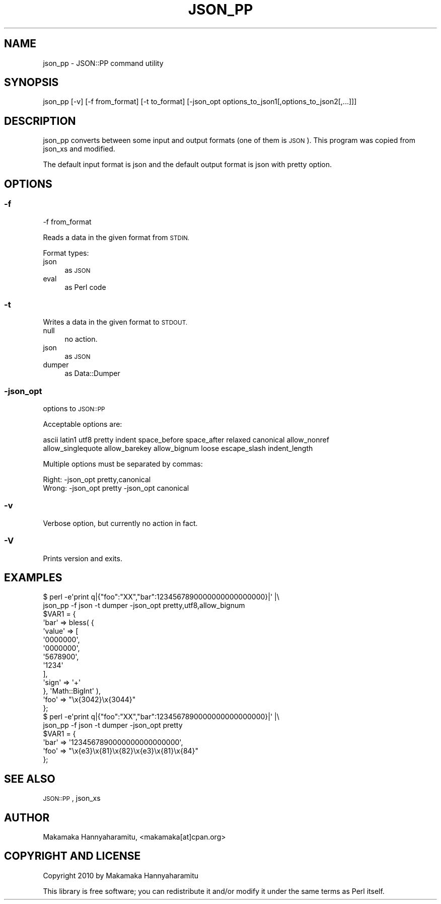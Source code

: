 .\" Automatically generated by Pod::Man 4.14 (Pod::Simple 3.40)
.\"
.\" Standard preamble:
.\" ========================================================================
.de Sp \" Vertical space (when we can't use .PP)
.if t .sp .5v
.if n .sp
..
.de Vb \" Begin verbatim text
.ft CW
.nf
.ne \\$1
..
.de Ve \" End verbatim text
.ft R
.fi
..
.\" Set up some character translations and predefined strings.  \*(-- will
.\" give an unbreakable dash, \*(PI will give pi, \*(L" will give a left
.\" double quote, and \*(R" will give a right double quote.  \*(C+ will
.\" give a nicer C++.  Capital omega is used to do unbreakable dashes and
.\" therefore won't be available.  \*(C` and \*(C' expand to `' in nroff,
.\" nothing in troff, for use with C<>.
.tr \(*W-
.ds C+ C\v'-.1v'\h'-1p'\s-2+\h'-1p'+\s0\v'.1v'\h'-1p'
.ie n \{\
.    ds -- \(*W-
.    ds PI pi
.    if (\n(.H=4u)&(1m=24u) .ds -- \(*W\h'-12u'\(*W\h'-12u'-\" diablo 10 pitch
.    if (\n(.H=4u)&(1m=20u) .ds -- \(*W\h'-12u'\(*W\h'-8u'-\"  diablo 12 pitch
.    ds L" ""
.    ds R" ""
.    ds C` ""
.    ds C' ""
'br\}
.el\{\
.    ds -- \|\(em\|
.    ds PI \(*p
.    ds L" ``
.    ds R" ''
.    ds C`
.    ds C'
'br\}
.\"
.\" Escape single quotes in literal strings from groff's Unicode transform.
.ie \n(.g .ds Aq \(aq
.el       .ds Aq '
.\"
.\" If the F register is >0, we'll generate index entries on stderr for
.\" titles (.TH), headers (.SH), subsections (.SS), items (.Ip), and index
.\" entries marked with X<> in POD.  Of course, you'll have to process the
.\" output yourself in some meaningful fashion.
.\"
.\" Avoid warning from groff about undefined register 'F'.
.de IX
..
.nr rF 0
.if \n(.g .if rF .nr rF 1
.if (\n(rF:(\n(.g==0)) \{\
.    if \nF \{\
.        de IX
.        tm Index:\\$1\t\\n%\t"\\$2"
..
.        if !\nF==2 \{\
.            nr % 0
.            nr F 2
.        \}
.    \}
.\}
.rr rF
.\"
.\" Accent mark definitions (@(#)ms.acc 1.5 88/02/08 SMI; from UCB 4.2).
.\" Fear.  Run.  Save yourself.  No user-serviceable parts.
.    \" fudge factors for nroff and troff
.if n \{\
.    ds #H 0
.    ds #V .8m
.    ds #F .3m
.    ds #[ \f1
.    ds #] \fP
.\}
.if t \{\
.    ds #H ((1u-(\\\\n(.fu%2u))*.13m)
.    ds #V .6m
.    ds #F 0
.    ds #[ \&
.    ds #] \&
.\}
.    \" simple accents for nroff and troff
.if n \{\
.    ds ' \&
.    ds ` \&
.    ds ^ \&
.    ds , \&
.    ds ~ ~
.    ds /
.\}
.if t \{\
.    ds ' \\k:\h'-(\\n(.wu*8/10-\*(#H)'\'\h"|\\n:u"
.    ds ` \\k:\h'-(\\n(.wu*8/10-\*(#H)'\`\h'|\\n:u'
.    ds ^ \\k:\h'-(\\n(.wu*10/11-\*(#H)'^\h'|\\n:u'
.    ds , \\k:\h'-(\\n(.wu*8/10)',\h'|\\n:u'
.    ds ~ \\k:\h'-(\\n(.wu-\*(#H-.1m)'~\h'|\\n:u'
.    ds / \\k:\h'-(\\n(.wu*8/10-\*(#H)'\z\(sl\h'|\\n:u'
.\}
.    \" troff and (daisy-wheel) nroff accents
.ds : \\k:\h'-(\\n(.wu*8/10-\*(#H+.1m+\*(#F)'\v'-\*(#V'\z.\h'.2m+\*(#F'.\h'|\\n:u'\v'\*(#V'
.ds 8 \h'\*(#H'\(*b\h'-\*(#H'
.ds o \\k:\h'-(\\n(.wu+\w'\(de'u-\*(#H)/2u'\v'-.3n'\*(#[\z\(de\v'.3n'\h'|\\n:u'\*(#]
.ds d- \h'\*(#H'\(pd\h'-\w'~'u'\v'-.25m'\f2\(hy\fP\v'.25m'\h'-\*(#H'
.ds D- D\\k:\h'-\w'D'u'\v'-.11m'\z\(hy\v'.11m'\h'|\\n:u'
.ds th \*(#[\v'.3m'\s+1I\s-1\v'-.3m'\h'-(\w'I'u*2/3)'\s-1o\s+1\*(#]
.ds Th \*(#[\s+2I\s-2\h'-\w'I'u*3/5'\v'-.3m'o\v'.3m'\*(#]
.ds ae a\h'-(\w'a'u*4/10)'e
.ds Ae A\h'-(\w'A'u*4/10)'E
.    \" corrections for vroff
.if v .ds ~ \\k:\h'-(\\n(.wu*9/10-\*(#H)'\s-2\u~\d\s+2\h'|\\n:u'
.if v .ds ^ \\k:\h'-(\\n(.wu*10/11-\*(#H)'\v'-.4m'^\v'.4m'\h'|\\n:u'
.    \" for low resolution devices (crt and lpr)
.if \n(.H>23 .if \n(.V>19 \
\{\
.    ds : e
.    ds 8 ss
.    ds o a
.    ds d- d\h'-1'\(ga
.    ds D- D\h'-1'\(hy
.    ds th \o'bp'
.    ds Th \o'LP'
.    ds ae ae
.    ds Ae AE
.\}
.rm #[ #] #H #V #F C
.\" ========================================================================
.\"
.IX Title "JSON_PP 1"
.TH JSON_PP 1 "2020-07-22" "perl v5.32.0" "Perl Programmers Reference Guide"
.\" For nroff, turn off justification.  Always turn off hyphenation; it makes
.\" way too many mistakes in technical documents.
.if n .ad l
.nh
.SH "NAME"
json_pp \- JSON::PP command utility
.SH "SYNOPSIS"
.IX Header "SYNOPSIS"
.Vb 1
\&    json_pp [\-v] [\-f from_format] [\-t to_format] [\-json_opt options_to_json1[,options_to_json2[,...]]]
.Ve
.SH "DESCRIPTION"
.IX Header "DESCRIPTION"
json_pp converts between some input and output formats (one of them is \s-1JSON\s0).
This program was copied from json_xs and modified.
.PP
The default input format is json and the default output format is json with pretty option.
.SH "OPTIONS"
.IX Header "OPTIONS"
.SS "\-f"
.IX Subsection "-f"
.Vb 1
\&    \-f from_format
.Ve
.PP
Reads a data in the given format from \s-1STDIN.\s0
.PP
Format types:
.IP "json" 4
.IX Item "json"
as \s-1JSON\s0
.IP "eval" 4
.IX Item "eval"
as Perl code
.SS "\-t"
.IX Subsection "-t"
Writes a data in the given format to \s-1STDOUT.\s0
.IP "null" 4
.IX Item "null"
no action.
.IP "json" 4
.IX Item "json"
as \s-1JSON\s0
.IP "dumper" 4
.IX Item "dumper"
as Data::Dumper
.SS "\-json_opt"
.IX Subsection "-json_opt"
options to \s-1JSON::PP\s0
.PP
Acceptable options are:
.PP
.Vb 2
\&    ascii latin1 utf8 pretty indent space_before space_after relaxed canonical allow_nonref
\&    allow_singlequote allow_barekey allow_bignum loose escape_slash indent_length
.Ve
.PP
Multiple options must be separated by commas:
.PP
.Vb 1
\&    Right: \-json_opt pretty,canonical
\&
\&    Wrong: \-json_opt pretty \-json_opt canonical
.Ve
.SS "\-v"
.IX Subsection "-v"
Verbose option, but currently no action in fact.
.SS "\-V"
.IX Subsection "-V"
Prints version and exits.
.SH "EXAMPLES"
.IX Header "EXAMPLES"
.Vb 2
\&    $ perl \-e\*(Aqprint q|{"foo":"XX","bar":1234567890000000000000000}|\*(Aq |\e
\&       json_pp \-f json \-t dumper \-json_opt pretty,utf8,allow_bignum
\&    
\&    $VAR1 = {
\&              \*(Aqbar\*(Aq => bless( {
\&                                \*(Aqvalue\*(Aq => [
\&                                             \*(Aq0000000\*(Aq,
\&                                             \*(Aq0000000\*(Aq,
\&                                             \*(Aq5678900\*(Aq,
\&                                             \*(Aq1234\*(Aq
\&                                           ],
\&                                \*(Aqsign\*(Aq => \*(Aq+\*(Aq
\&                              }, \*(AqMath::BigInt\*(Aq ),
\&              \*(Aqfoo\*(Aq => "\ex{3042}\ex{3044}"
\&            };
\&
\&    $ perl \-e\*(Aqprint q|{"foo":"XX","bar":1234567890000000000000000}|\*(Aq |\e
\&       json_pp \-f json \-t dumper \-json_opt pretty
\&    
\&    $VAR1 = {
\&              \*(Aqbar\*(Aq => \*(Aq1234567890000000000000000\*(Aq,
\&              \*(Aqfoo\*(Aq => "\ex{e3}\ex{81}\ex{82}\ex{e3}\ex{81}\ex{84}"
\&            };
.Ve
.SH "SEE ALSO"
.IX Header "SEE ALSO"
\&\s-1JSON::PP\s0, json_xs
.SH "AUTHOR"
.IX Header "AUTHOR"
Makamaka Hannyaharamitu, <makamaka[at]cpan.org>
.SH "COPYRIGHT AND LICENSE"
.IX Header "COPYRIGHT AND LICENSE"
Copyright 2010 by Makamaka Hannyaharamitu
.PP
This library is free software; you can redistribute it and/or modify
it under the same terms as Perl itself.
